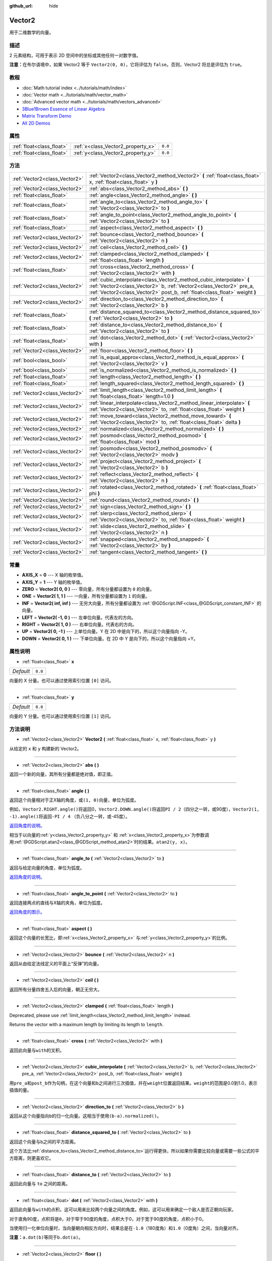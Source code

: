 :github_url: hide

.. Generated automatically by doc/tools/make_rst.py in GaaeExplorer's source tree.
.. DO NOT EDIT THIS FILE, but the Vector2.xml source instead.
.. The source is found in doc/classes or modules/<name>/doc_classes.

.. _class_Vector2:

Vector2
=======

用于二维数学的向量。

描述
----

2 元素结构，可用于表示 2D 空间中的坐标或其他任何一对数字值。

\ **注意：**\ 在布尔语境中，如果 Vector2 等于 ``Vector2(0, 0)``\ ，它将评估为 ``false``\ 。否则，Vector2 将总是评估为 ``true``\ 。

教程
----

- :doc:`Math tutorial index <../tutorials/math/index>`

- :doc:`Vector math <../tutorials/math/vector_math>`

- :doc:`Advanced vector math <../tutorials/math/vectors_advanced>`

- `3Blue1Brown Essence of Linear Algebra <https://www.youtube.com/playlist?list=PLZHQObOWTQDPD3MizzM2xVFitgF8hE_ab>`__

- `Matrix Transform Demo <https://godotengine.org/asset-library/asset/584>`__

- `All 2D Demos <https://github.com/godotengine/godot-demo-projects/tree/master/2d>`__

属性
----

+---------------------------+------------------------------------+---------+
| :ref:`float<class_float>` | :ref:`x<class_Vector2_property_x>` | ``0.0`` |
+---------------------------+------------------------------------+---------+
| :ref:`float<class_float>` | :ref:`y<class_Vector2_property_y>` | ``0.0`` |
+---------------------------+------------------------------------+---------+

方法
----

+-------------------------------+---------------------------------------------------------------------------------------------------------------------------------------------------------------------------------------------------------------------------+
| :ref:`Vector2<class_Vector2>` | :ref:`Vector2<class_Vector2_method_Vector2>` **(** :ref:`float<class_float>` x, :ref:`float<class_float>` y **)**                                                                                                         |
+-------------------------------+---------------------------------------------------------------------------------------------------------------------------------------------------------------------------------------------------------------------------+
| :ref:`Vector2<class_Vector2>` | :ref:`abs<class_Vector2_method_abs>` **(** **)**                                                                                                                                                                          |
+-------------------------------+---------------------------------------------------------------------------------------------------------------------------------------------------------------------------------------------------------------------------+
| :ref:`float<class_float>`     | :ref:`angle<class_Vector2_method_angle>` **(** **)**                                                                                                                                                                      |
+-------------------------------+---------------------------------------------------------------------------------------------------------------------------------------------------------------------------------------------------------------------------+
| :ref:`float<class_float>`     | :ref:`angle_to<class_Vector2_method_angle_to>` **(** :ref:`Vector2<class_Vector2>` to **)**                                                                                                                               |
+-------------------------------+---------------------------------------------------------------------------------------------------------------------------------------------------------------------------------------------------------------------------+
| :ref:`float<class_float>`     | :ref:`angle_to_point<class_Vector2_method_angle_to_point>` **(** :ref:`Vector2<class_Vector2>` to **)**                                                                                                                   |
+-------------------------------+---------------------------------------------------------------------------------------------------------------------------------------------------------------------------------------------------------------------------+
| :ref:`float<class_float>`     | :ref:`aspect<class_Vector2_method_aspect>` **(** **)**                                                                                                                                                                    |
+-------------------------------+---------------------------------------------------------------------------------------------------------------------------------------------------------------------------------------------------------------------------+
| :ref:`Vector2<class_Vector2>` | :ref:`bounce<class_Vector2_method_bounce>` **(** :ref:`Vector2<class_Vector2>` n **)**                                                                                                                                    |
+-------------------------------+---------------------------------------------------------------------------------------------------------------------------------------------------------------------------------------------------------------------------+
| :ref:`Vector2<class_Vector2>` | :ref:`ceil<class_Vector2_method_ceil>` **(** **)**                                                                                                                                                                        |
+-------------------------------+---------------------------------------------------------------------------------------------------------------------------------------------------------------------------------------------------------------------------+
| :ref:`Vector2<class_Vector2>` | :ref:`clamped<class_Vector2_method_clamped>` **(** :ref:`float<class_float>` length **)**                                                                                                                                 |
+-------------------------------+---------------------------------------------------------------------------------------------------------------------------------------------------------------------------------------------------------------------------+
| :ref:`float<class_float>`     | :ref:`cross<class_Vector2_method_cross>` **(** :ref:`Vector2<class_Vector2>` with **)**                                                                                                                                   |
+-------------------------------+---------------------------------------------------------------------------------------------------------------------------------------------------------------------------------------------------------------------------+
| :ref:`Vector2<class_Vector2>` | :ref:`cubic_interpolate<class_Vector2_method_cubic_interpolate>` **(** :ref:`Vector2<class_Vector2>` b, :ref:`Vector2<class_Vector2>` pre_a, :ref:`Vector2<class_Vector2>` post_b, :ref:`float<class_float>` weight **)** |
+-------------------------------+---------------------------------------------------------------------------------------------------------------------------------------------------------------------------------------------------------------------------+
| :ref:`Vector2<class_Vector2>` | :ref:`direction_to<class_Vector2_method_direction_to>` **(** :ref:`Vector2<class_Vector2>` b **)**                                                                                                                        |
+-------------------------------+---------------------------------------------------------------------------------------------------------------------------------------------------------------------------------------------------------------------------+
| :ref:`float<class_float>`     | :ref:`distance_squared_to<class_Vector2_method_distance_squared_to>` **(** :ref:`Vector2<class_Vector2>` to **)**                                                                                                         |
+-------------------------------+---------------------------------------------------------------------------------------------------------------------------------------------------------------------------------------------------------------------------+
| :ref:`float<class_float>`     | :ref:`distance_to<class_Vector2_method_distance_to>` **(** :ref:`Vector2<class_Vector2>` to **)**                                                                                                                         |
+-------------------------------+---------------------------------------------------------------------------------------------------------------------------------------------------------------------------------------------------------------------------+
| :ref:`float<class_float>`     | :ref:`dot<class_Vector2_method_dot>` **(** :ref:`Vector2<class_Vector2>` with **)**                                                                                                                                       |
+-------------------------------+---------------------------------------------------------------------------------------------------------------------------------------------------------------------------------------------------------------------------+
| :ref:`Vector2<class_Vector2>` | :ref:`floor<class_Vector2_method_floor>` **(** **)**                                                                                                                                                                      |
+-------------------------------+---------------------------------------------------------------------------------------------------------------------------------------------------------------------------------------------------------------------------+
| :ref:`bool<class_bool>`       | :ref:`is_equal_approx<class_Vector2_method_is_equal_approx>` **(** :ref:`Vector2<class_Vector2>` v **)**                                                                                                                  |
+-------------------------------+---------------------------------------------------------------------------------------------------------------------------------------------------------------------------------------------------------------------------+
| :ref:`bool<class_bool>`       | :ref:`is_normalized<class_Vector2_method_is_normalized>` **(** **)**                                                                                                                                                      |
+-------------------------------+---------------------------------------------------------------------------------------------------------------------------------------------------------------------------------------------------------------------------+
| :ref:`float<class_float>`     | :ref:`length<class_Vector2_method_length>` **(** **)**                                                                                                                                                                    |
+-------------------------------+---------------------------------------------------------------------------------------------------------------------------------------------------------------------------------------------------------------------------+
| :ref:`float<class_float>`     | :ref:`length_squared<class_Vector2_method_length_squared>` **(** **)**                                                                                                                                                    |
+-------------------------------+---------------------------------------------------------------------------------------------------------------------------------------------------------------------------------------------------------------------------+
| :ref:`Vector2<class_Vector2>` | :ref:`limit_length<class_Vector2_method_limit_length>` **(** :ref:`float<class_float>` length=1.0 **)**                                                                                                                   |
+-------------------------------+---------------------------------------------------------------------------------------------------------------------------------------------------------------------------------------------------------------------------+
| :ref:`Vector2<class_Vector2>` | :ref:`linear_interpolate<class_Vector2_method_linear_interpolate>` **(** :ref:`Vector2<class_Vector2>` to, :ref:`float<class_float>` weight **)**                                                                         |
+-------------------------------+---------------------------------------------------------------------------------------------------------------------------------------------------------------------------------------------------------------------------+
| :ref:`Vector2<class_Vector2>` | :ref:`move_toward<class_Vector2_method_move_toward>` **(** :ref:`Vector2<class_Vector2>` to, :ref:`float<class_float>` delta **)**                                                                                        |
+-------------------------------+---------------------------------------------------------------------------------------------------------------------------------------------------------------------------------------------------------------------------+
| :ref:`Vector2<class_Vector2>` | :ref:`normalized<class_Vector2_method_normalized>` **(** **)**                                                                                                                                                            |
+-------------------------------+---------------------------------------------------------------------------------------------------------------------------------------------------------------------------------------------------------------------------+
| :ref:`Vector2<class_Vector2>` | :ref:`posmod<class_Vector2_method_posmod>` **(** :ref:`float<class_float>` mod **)**                                                                                                                                      |
+-------------------------------+---------------------------------------------------------------------------------------------------------------------------------------------------------------------------------------------------------------------------+
| :ref:`Vector2<class_Vector2>` | :ref:`posmodv<class_Vector2_method_posmodv>` **(** :ref:`Vector2<class_Vector2>` modv **)**                                                                                                                               |
+-------------------------------+---------------------------------------------------------------------------------------------------------------------------------------------------------------------------------------------------------------------------+
| :ref:`Vector2<class_Vector2>` | :ref:`project<class_Vector2_method_project>` **(** :ref:`Vector2<class_Vector2>` b **)**                                                                                                                                  |
+-------------------------------+---------------------------------------------------------------------------------------------------------------------------------------------------------------------------------------------------------------------------+
| :ref:`Vector2<class_Vector2>` | :ref:`reflect<class_Vector2_method_reflect>` **(** :ref:`Vector2<class_Vector2>` n **)**                                                                                                                                  |
+-------------------------------+---------------------------------------------------------------------------------------------------------------------------------------------------------------------------------------------------------------------------+
| :ref:`Vector2<class_Vector2>` | :ref:`rotated<class_Vector2_method_rotated>` **(** :ref:`float<class_float>` phi **)**                                                                                                                                    |
+-------------------------------+---------------------------------------------------------------------------------------------------------------------------------------------------------------------------------------------------------------------------+
| :ref:`Vector2<class_Vector2>` | :ref:`round<class_Vector2_method_round>` **(** **)**                                                                                                                                                                      |
+-------------------------------+---------------------------------------------------------------------------------------------------------------------------------------------------------------------------------------------------------------------------+
| :ref:`Vector2<class_Vector2>` | :ref:`sign<class_Vector2_method_sign>` **(** **)**                                                                                                                                                                        |
+-------------------------------+---------------------------------------------------------------------------------------------------------------------------------------------------------------------------------------------------------------------------+
| :ref:`Vector2<class_Vector2>` | :ref:`slerp<class_Vector2_method_slerp>` **(** :ref:`Vector2<class_Vector2>` to, :ref:`float<class_float>` weight **)**                                                                                                   |
+-------------------------------+---------------------------------------------------------------------------------------------------------------------------------------------------------------------------------------------------------------------------+
| :ref:`Vector2<class_Vector2>` | :ref:`slide<class_Vector2_method_slide>` **(** :ref:`Vector2<class_Vector2>` n **)**                                                                                                                                      |
+-------------------------------+---------------------------------------------------------------------------------------------------------------------------------------------------------------------------------------------------------------------------+
| :ref:`Vector2<class_Vector2>` | :ref:`snapped<class_Vector2_method_snapped>` **(** :ref:`Vector2<class_Vector2>` by **)**                                                                                                                                 |
+-------------------------------+---------------------------------------------------------------------------------------------------------------------------------------------------------------------------------------------------------------------------+
| :ref:`Vector2<class_Vector2>` | :ref:`tangent<class_Vector2_method_tangent>` **(** **)**                                                                                                                                                                  |
+-------------------------------+---------------------------------------------------------------------------------------------------------------------------------------------------------------------------------------------------------------------------+

常量
----

.. _class_Vector2_constant_AXIS_X:

.. _class_Vector2_constant_AXIS_Y:

.. _class_Vector2_constant_ZERO:

.. _class_Vector2_constant_ONE:

.. _class_Vector2_constant_INF:

.. _class_Vector2_constant_LEFT:

.. _class_Vector2_constant_RIGHT:

.. _class_Vector2_constant_UP:

.. _class_Vector2_constant_DOWN:

- **AXIS_X** = **0** --- X 轴的枚举值。

- **AXIS_Y** = **1** --- Y 轴的枚举值。

- **ZERO** = **Vector2( 0, 0 )** --- 零向量，所有分量都设置为 ``0`` 的向量。

- **ONE** = **Vector2( 1, 1 )** --- 一向量，所有分量都设置为 ``1`` 的向量。

- **INF** = **Vector2( inf, inf )** --- 无穷大向量，所有分量都设置为 :ref:`@GDScript.INF<class_@GDScript_constant_INF>` 的向量。

- **LEFT** = **Vector2( -1, 0 )** --- 左单位向量。代表左的方向。

- **RIGHT** = **Vector2( 1, 0 )** --- 右单位向量。代表右的方向。

- **UP** = **Vector2( 0, -1 )** --- 上单位向量。Y 在 2D 中是向下的，所以这个向量指向 -Y。

- **DOWN** = **Vector2( 0, 1 )** --- 下单位向量。在 2D 中 Y 是向下的，所以这个向量指向 +Y。

属性说明
--------

.. _class_Vector2_property_x:

- :ref:`float<class_float>` **x**

+-----------+---------+
| *Default* | ``0.0`` |
+-----------+---------+

向量的 X 分量。也可以通过使用索引位置 ``[0]`` 访问。

----

.. _class_Vector2_property_y:

- :ref:`float<class_float>` **y**

+-----------+---------+
| *Default* | ``0.0`` |
+-----------+---------+

向量的 Y 分量。也可以通过使用索引位置 ``[1]`` 访问。

方法说明
--------

.. _class_Vector2_method_Vector2:

- :ref:`Vector2<class_Vector2>` **Vector2** **(** :ref:`float<class_float>` x, :ref:`float<class_float>` y **)**

从给定的 ``x`` 和 ``y`` 构建新的 Vector2。

----

.. _class_Vector2_method_abs:

- :ref:`Vector2<class_Vector2>` **abs** **(** **)**

返回一个新的向量，其所有分量都是绝对值，即正值。

----

.. _class_Vector2_method_angle:

- :ref:`float<class_float>` **angle** **(** **)**

返回这个向量相对于正X轴的角度，或\ ``(1, 0)``\ 向量，单位为弧度。

例如，\ ``Vector2.RIGHT.angle()``\ 将返回0，\ ``Vector2.DOWN.angle()``\ 将返回\ ``PI / 2``\ （四分之一转，或90度），\ ``Vector2(1, -1).angle()``\ 将返回\ ``-PI / 4`` （负八分之一转，或-45度）。

\ `返回角度的说明。 <https://raw.githubusercontent.com/godotengine/godot-docs/master/img/vector2_angle.png>`__\ 

相当于以向量的\ :ref:`y<class_Vector2_property_y>` 和 :ref:`x<class_Vector2_property_x>`\ 为参数调用\ :ref:`@GDScript.atan2<class_@GDScript_method_atan2>`\ 时的结果。\ ``atan2(y, x)``\ 。

----

.. _class_Vector2_method_angle_to:

- :ref:`float<class_float>` **angle_to** **(** :ref:`Vector2<class_Vector2>` to **)**

返回与给定向量的角度，单位为弧度。

\ `返回角度的说明。 <https://raw.githubusercontent.com/godotengine/godot-docs/master/img/vector2_angle_to.png>`__

----

.. _class_Vector2_method_angle_to_point:

- :ref:`float<class_float>` **angle_to_point** **(** :ref:`Vector2<class_Vector2>` to **)**

返回连接两点的直线与X轴的夹角，单位为弧度。

\ `返回角度的图示。 <https://raw.githubusercontent.com/godotengine/godot-docs/master/img/vector2_angle_to_point.png>`__

----

.. _class_Vector2_method_aspect:

- :ref:`float<class_float>` **aspect** **(** **)**

返回这个向量的长宽比，即\ :ref:`x<class_Vector2_property_x>` 与\ :ref:`y<class_Vector2_property_y>`\ 的比例。

----

.. _class_Vector2_method_bounce:

- :ref:`Vector2<class_Vector2>` **bounce** **(** :ref:`Vector2<class_Vector2>` n **)**

返回从由给定法线定义的平面上“反弹”的向量。

----

.. _class_Vector2_method_ceil:

- :ref:`Vector2<class_Vector2>` **ceil** **(** **)**

返回所有分量四舍五入后的向量，朝正无穷大。

----

.. _class_Vector2_method_clamped:

- :ref:`Vector2<class_Vector2>` **clamped** **(** :ref:`float<class_float>` length **)**

Deprecated, please use :ref:`limit_length<class_Vector2_method_limit_length>` instead.

Returns the vector with a maximum length by limiting its length to ``length``.

----

.. _class_Vector2_method_cross:

- :ref:`float<class_float>` **cross** **(** :ref:`Vector2<class_Vector2>` with **)**

返回此向量与\ ``with``\ 的叉积。

----

.. _class_Vector2_method_cubic_interpolate:

- :ref:`Vector2<class_Vector2>` **cubic_interpolate** **(** :ref:`Vector2<class_Vector2>` b, :ref:`Vector2<class_Vector2>` pre_a, :ref:`Vector2<class_Vector2>` post_b, :ref:`float<class_float>` weight **)**

用\ ``pre_a``\ 和\ ``post_b``\ 作为句柄，在这个向量和\ ``b``\ 之间进行三次插值，并在\ ``weight``\ 位置返回结果。\ ``weight``\ 的范围是0.0到1.0，表示插值的量。

----

.. _class_Vector2_method_direction_to:

- :ref:`Vector2<class_Vector2>` **direction_to** **(** :ref:`Vector2<class_Vector2>` b **)**

返回从这个向量指向\ ``b``\ 的归一化向量。这相当于使用\ ``(b-a).normalized()``\ 。

----

.. _class_Vector2_method_distance_squared_to:

- :ref:`float<class_float>` **distance_squared_to** **(** :ref:`Vector2<class_Vector2>` to **)**

返回这个向量与\ ``b``\ 之间的平方距离。

这个方法比\ :ref:`distance_to<class_Vector2_method_distance_to>`\ 运行得更快，所以如果你需要比较向量或需要一些公式的平方距离，则更喜欢它。

----

.. _class_Vector2_method_distance_to:

- :ref:`float<class_float>` **distance_to** **(** :ref:`Vector2<class_Vector2>` to **)**

返回此向量与 ``to`` 之间的距离。

----

.. _class_Vector2_method_dot:

- :ref:`float<class_float>` **dot** **(** :ref:`Vector2<class_Vector2>` with **)**

返回此向量与\ ``with``\ 的点积。这可以用来比较两个向量之间的角度。例如，这可以用来确定一个敌人是否正朝向玩家。

对于直角90度，点积将是\ ``0``\ ，对于窄于90度的角度，点积大于0，对于宽于90度的角度，点积小于0。

当使用归一化单位向量时，当向量朝向相反方向时，结果总是在\ ``-1.0``\ （180度角）和\ ``1.0``\ （0度角）之间，当向量对齐。

\ **注意：**\ ``a.dot(b)``\ 等同于\ ``b.dot(a)``\ 。

----

.. _class_Vector2_method_floor:

- :ref:`Vector2<class_Vector2>` **floor** **(** **)**

返回所有分量四舍五入后的向量，朝负无穷大。

----

.. _class_Vector2_method_is_equal_approx:

- :ref:`bool<class_bool>` **is_equal_approx** **(** :ref:`Vector2<class_Vector2>` v **)**

通过对每个分量运行\ :ref:`@GDScript.is_equal_approx<class_@GDScript_method_is_equal_approx>`\ ，如果这个向量和\ ``v``\ 近似相等，返回\ ``true``\ 。

----

.. _class_Vector2_method_is_normalized:

- :ref:`bool<class_bool>` **is_normalized** **(** **)**

如果向量被归一化，返回\ ``true``\ ，否则返回\ ``false``\ 。

----

.. _class_Vector2_method_length:

- :ref:`float<class_float>` **length** **(** **)**

返回这个向量的长度，即大小。

----

.. _class_Vector2_method_length_squared:

- :ref:`float<class_float>` **length_squared** **(** **)**

返回这个向量的平方长度，即平方大小。

这个方法比\ :ref:`length<class_Vector2_method_length>`\ 运行得更快，所以如果你需要比较向量或需要一些公式的平方距离时，更喜欢用它。

----

.. _class_Vector2_method_limit_length:

- :ref:`Vector2<class_Vector2>` **limit_length** **(** :ref:`float<class_float>` length=1.0 **)**

通过限制其长度为\ ``length``\ ，返回具有最大长度的向量。

----

.. _class_Vector2_method_linear_interpolate:

- :ref:`Vector2<class_Vector2>` **linear_interpolate** **(** :ref:`Vector2<class_Vector2>` to, :ref:`float<class_float>` weight **)**

返回这个向量与\ ``to``\ 之间线性插值的结果，插值量为\ ``weight``\ 。\ ``weight``\ 的范围是0.0到1.0，表示插值的数量。

----

.. _class_Vector2_method_move_toward:

- :ref:`Vector2<class_Vector2>` **move_toward** **(** :ref:`Vector2<class_Vector2>` to, :ref:`float<class_float>` delta **)**

向\ ``to``\ 移动固定的\ ``delta``\ 量。

----

.. _class_Vector2_method_normalized:

- :ref:`Vector2<class_Vector2>` **normalized** **(** **)**

返回缩放为单位长度的向量。相当于\ ``v/v.length()``\ 。

----

.. _class_Vector2_method_posmod:

- :ref:`Vector2<class_Vector2>` **posmod** **(** :ref:`float<class_float>` mod **)**

返回一个由这个向量分量的\ :ref:`@GDScript.fposmod<class_@GDScript_method_fposmod>`\ 和\ ``mod``\ 组成的向量。

----

.. _class_Vector2_method_posmodv:

- :ref:`Vector2<class_Vector2>` **posmodv** **(** :ref:`Vector2<class_Vector2>` modv **)**

返回一个由这个向量的\ ``modv``\ 分量和\ :ref:`@GDScript.fposmod<class_@GDScript_method_fposmod>`\ 分量组成的向量。

----

.. _class_Vector2_method_project:

- :ref:`Vector2<class_Vector2>` **project** **(** :ref:`Vector2<class_Vector2>` b **)**

返回投射到向量\ ``b``\ 的向量。

----

.. _class_Vector2_method_reflect:

- :ref:`Vector2<class_Vector2>` **reflect** **(** :ref:`Vector2<class_Vector2>` n **)**

返回从给定法线定义的平面反射的向量。

----

.. _class_Vector2_method_rotated:

- :ref:`Vector2<class_Vector2>` **rotated** **(** :ref:`float<class_float>` phi **)**

返回旋转了\ ``phi``\ 弧度的向量。参阅\ :ref:`@GDScript.deg2rad<class_@GDScript_method_deg2rad>`\ 。

----

.. _class_Vector2_method_round:

- :ref:`Vector2<class_Vector2>` **round** **(** **)**

返回所有分量都被四舍五入为最接近的整数的向量，中间情况下四舍五入为零。

----

.. _class_Vector2_method_sign:

- :ref:`Vector2<class_Vector2>` **sign** **(** **)**

根据分量的符号，返回每个分量设置为 1 或负1的向量。如果分量为零，则返回正1。

----

.. _class_Vector2_method_slerp:

- :ref:`Vector2<class_Vector2>` **slerp** **(** :ref:`Vector2<class_Vector2>` to, :ref:`float<class_float>` weight **)**

返回这个向量与\ ``to``\ 之间的球面线性插值的结果，按\ ``weight``\ 的数量。\ ``weight``\ 的范围是0.0到1.0，表示插值的数量。

\ **注意：**\ 两个向量都必须被归一化。

----

.. _class_Vector2_method_slide:

- :ref:`Vector2<class_Vector2>` **slide** **(** :ref:`Vector2<class_Vector2>` n **)**

返回沿着由给定法线定义的平面滑动的向量。

----

.. _class_Vector2_method_snapped:

- :ref:`Vector2<class_Vector2>` **snapped** **(** :ref:`Vector2<class_Vector2>` by **)**

返回这个向量，每个分量都捕捉到\ ``step``\ 的最近倍数。这也可以用来四舍五入到任意数量的小数。

----

.. _class_Vector2_method_tangent:

- :ref:`Vector2<class_Vector2>` **tangent** **(** **)**

返回一个与原来相比逆时针旋转90度的垂直向量，长度不变。

.. |virtual| replace:: :abbr:`virtual (This method should typically be overridden by the user to have any effect.)`
.. |const| replace:: :abbr:`const (This method has no side effects. It doesn't modify any of the instance's member variables.)`
.. |vararg| replace:: :abbr:`vararg (This method accepts any number of arguments after the ones described here.)`
